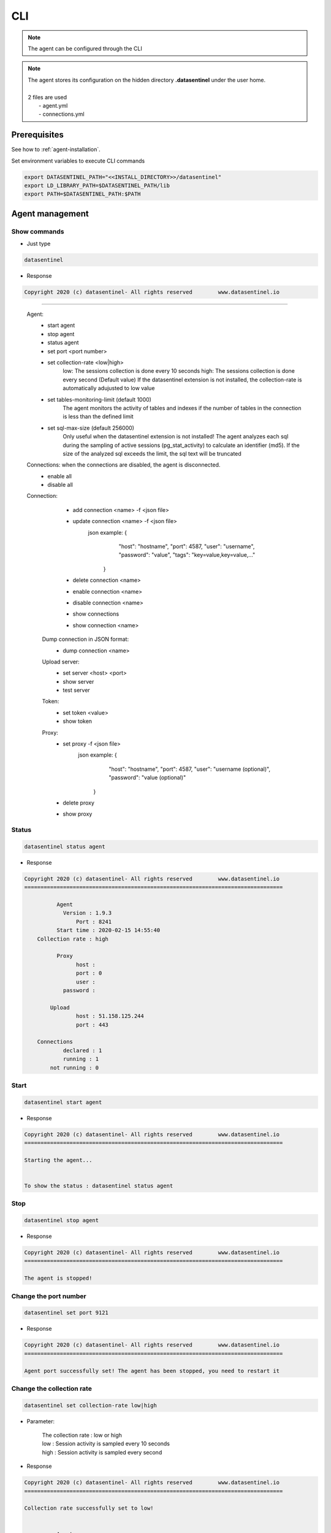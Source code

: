 .. _agent-cli:

****
CLI
****

.. note::
   | The agent can be configured through the CLI

.. note::
   | The agent stores its configuration on the hidden directory **.datasentinel** under the user home.
   |
   | 2 files are used
   |  - agent.yml
   |  - connections.yml

**Prerequisites**
*****************

See how to :ref:`agent-installation`.

Set environment variables to execute CLI commands

.. code-block:: bash

    export DATASENTINEL_PATH="<<INSTALL_DIRECTORY>>/datasentinel"
    export LD_LIBRARY_PATH=$DATASENTINEL_PATH/lib
    export PATH=$DATASENTINEL_PATH:$PATH


**Agent management**
*********************

Show commands
==============

- Just type 

.. code:: bash

  datasentinel

- Response

.. code:: bash

  Copyright 2020 (c) datasentinel- All rights reserved        www.datasentinel.io
================================================================================

   Agent:
         - start agent
         - stop agent
         - status agent
         - set port <port number>
         - set collection-rate <low|high>
                low: The sessions collection is done every 10 seconds
                high: The sessions collection is done every second  (Default value)
                If the datasentinel extension is not installed, the collection-rate is automatically adujusted to low value 
         - set tables-monitoring-limit (default 1000)
                The agent monitors the activity of tables and indexes if the number of tables in the connection is less than the defined limit
         - set sql-max-size (default 256000)
                Only useful when the datasentinel extension is not installed!
                The agent analyzes each sql during the sampling of active sessions (pg_stat_activity) 
                to calculate an identifier (md5).
                If the size of the analyzed sql exceeds the limit, the sql text will be truncated
   
   Connections: when the connections are disabled, the agent is disconnected.
         - enable all
         - disable all

   Connection:
         - add connection <name> -f <json file>
         - update connection <name> -f <json file>
                json example: {
                                "host": "hostname",
                                "port": 4587,
                                "user": "username",
                                "password": "value",
                                "tags": "key=value,key=value,..."
                              }

         - delete connection <name>
         - enable connection <name>
         - disable connection <name>

         - show connections
         - show connection <name>
    
    Dump connection in JSON format:
         - dump connection <name>  

    Upload server:
         - set server <host> <port>
         - show server
         - test server

    Token:
         - set token <value>
         - show token
         
    Proxy:
         - set proxy -f <json file>
                json example: {
                                "host": "hostname",
                                "port": 4587,
                                "user": "username (optional)",
                                "password": "value (optional)"
                              }
         - delete proxy
         - show proxy


Status
=======

.. code:: bash
  
  datasentinel status agent


- Response

.. code:: bash

  Copyright 2020 (c) datasentinel- All rights reserved        www.datasentinel.io
  ================================================================================

            Agent
              Version : 1.9.3                                             
                  Port : 8241                                              
            Start time : 2020-02-15 14:55:40                               
      Collection rate : high                                              

            Proxy
                  host :                                                   
                  port : 0                                                 
                  user :                                                   
              password :                                                   

          Upload
                  host : 51.158.125.244                                    
                  port : 443                                               

      Connections
              declared : 1                                                 
              running : 1                                                 
          not running : 0                                                 


Start
=====

.. code:: bash
  
  datasentinel start agent


- Response

.. code:: bash

  Copyright 2020 (c) datasentinel- All rights reserved        www.datasentinel.io
  ================================================================================

  Starting the agent...


  To show the status : datasentinel status agent


Stop
=====

.. code:: bash
  
  datasentinel stop agent


- Response

.. code:: bash

  Copyright 2020 (c) datasentinel- All rights reserved        www.datasentinel.io
  ================================================================================

  The agent is stopped!


Change the port number
======================

.. code:: bash
  
  datasentinel set port 9121


- Response

.. code:: bash

  Copyright 2020 (c) datasentinel- All rights reserved        www.datasentinel.io
  ================================================================================

  Agent port successfully set! The agent has been stopped, you need to restart it

.. _collection_rate:

Change the collection rate
==========================


.. code:: bash
  
  datasentinel set collection-rate low|high

- Parameter:

   | The collection rate : low or high
   | low : Session activity is sampled every 10 seconds
   | high : Session activity is sampled every second

- Response

.. code:: bash

  Copyright 2020 (c) datasentinel- All rights reserved        www.datasentinel.io
  ================================================================================

  Collection rate successfully set to low!


            Agent
              Version : 1.9.3                                             
                  Port : 8241                                              
            Start time : 2020-02-15 14:55:40                               
      Collection rate : low                                               

            Proxy
                  host :                                                   
                  port : 0                                                 
                  user :                                                   
              password :                                                   

          Upload
                  host : 51.158.125.244                                    
                  port : 443                                               

      Connections
              declared : 1                                                 
              running : 1                                                 
          not running : 0                          

Change the tables monitoring limit
===================================


.. code:: bash
  
  datasentinel set tables-monitoring-limit <limit>

- Parameter:

   | The limit number
   | The agent monitors the activity of tables and indexes if the number of tables in the connection is less than the defined limit


- Response

.. code:: bash

  Copyright 2020 (c) datasentinel- All rights reserved        www.datasentinel.io
  ================================================================================

  Tables monitoring limit successfully set to 3000!


                Agent
                    Version : 2.2.9                                             
                      Port : 8282                                              
                Start time : 2020-10-23 15:43:23                               
            Collection rate : high                                              
    Table monitoring limit : 3000                                              
              Sql max size : 256000                                            

                Proxy
                      host :                                                   
                      port : 0                                                 
                      user :                                                   
                  password :                                                   

                Upload
                      host : 51.158.105.50                                     
                      port : 443                                               

          Connections
                  declared : 1                                                 
                    running : 1                                                 
                not running : 0                                                 

Change the sql max size
=======================


.. code:: bash
  
  datasentinel set sql-max-size <max size>


- Parameter:

   | Maximum size in bytes
   | Only useful when the datasentinel extension is not installed!
   | The agent analyzes each sql during the sampling of active sessions (pg_stat_activity) 
   | to calculate an identifier (md5).
   | If the size of the analyzed sql exceeds the limit, the sql text will be truncated

- Response

.. code:: bash

  Copyright 2020 (c) datasentinel- All rights reserved        www.datasentinel.io
  ================================================================================

  Sql max size successfully set to 312000 bytes!


                Agent
                    Version : 2.2.9                                             
                      Port : 8282                                              
                Start time : 2020-10-23 15:43:23                               
            Collection rate : high                                              
    Table monitoring limit : 3000                                              
              Sql max size : 312000                                            

                Proxy
                      host :                                                   
                      port : 0                                                 
                      user :                                                   
                  password :                                                   

                Upload
                      host : 51.158.105.50                                     
                      port : 443                                               

          Connections
                  declared : 1                                                 
                    running : 1                                                 
                not running : 0  


**Upload server**
*****************

Set
===

- Change the server where metrics are sent

.. code:: bash
  
  datasentinel set server app.datasentinel.io 443


- Response

.. code:: bash

  Copyright 2020 (c) datasentinel- All rights reserved        www.datasentinel.io
  ================================================================================

  Server successfully set!


          Server
                  host : app.datasentinel.io                               
                  port : 443                                               

Show
=====

- Show the server where metrics are sent

.. code:: bash
  
  datasentinel show server


- Response

.. code:: bash

  Copyright 2020 (c) datasentinel- All rights reserved        www.datasentinel.io
  ================================================================================

          Server
                  host : app.datasentinel.io                               
                  port : 443                                               
 

Test
=====

.. code:: bash
  
  datasentinel test server


- Response

.. code:: bash

  Copyright 2020 (c) datasentinel- All rights reserved        www.datasentinel.io
  ================================================================================

  TEST: The upload server is reachable and up!


          Server
                  host : app.datasentinel.io                               
                  port : 443                                               
   

**Proxy**
*********

Set
===

- create a json file with proxy settings and update the agent

.. code:: bash
  
  cat > proxy.json << EOF
  {
      "host": "myProxyHostName",
      "port": 4587,
      "user": "username (optional)",
      "password": "value (optional)"
  }
  EOF

  datasentinel set proxy -f proxy.json


- Response

.. code:: bash

  Copyright 2020 (c) datasentinel- All rights reserved        www.datasentinel.io
  ================================================================================

  Proxy successfully set!


            Proxy
                  host : myProxyHostName                                          
                  port : 4587                                              
                  user :                                                   
              password :    



Show
=====

.. code:: bash
  
  datasentinel show proxy


- Response

.. code:: bash

  Copyright 2020 (c) datasentinel- All rights reserved        www.datasentinel.io
  ================================================================================

            Proxy
                  host : hostname                                          
                  port : 4587                                              
                  user :                                                   
              password : 

Delete
=======

.. code:: bash
  
  datasentinel delete proxy


- Response

.. code:: bash

  Copyright 2020 (c) datasentinel- All rights reserved        www.datasentinel.io
  ================================================================================

  Proxy successfully deleted!


            Proxy
                  host :                                                   
                  port : 0                                                 
                  user :                                                   
              password :  


**Connections**
***************

Show
=====

.. code:: bash
  
  datasentinel show connections


- Response

.. code:: bash

  Copyright 2020 (c) datasentinel- All rights reserved        www.datasentinel.io
  ================================================================================

  name                 status     state      host                 port   user           
  --------------------------------------------------------------------------------
  :9342                enabled    running    pg-sales-1734          9342 datasentinel   
    tags : application=sales,environment=production,provider=amazon,datacenter=lyon        


Enable all
==========

.. code:: bash
  
  datasentinel enable all


- Response

.. code:: bash

  Copyright 2020 (c) datasentinel- All rights reserved        www.datasentinel.io
  ================================================================================

  Connections enabled!


  name                 status     state      host                 port   user           
  --------------------------------------------------------------------------------
  :9342                enabled    running    pg-sales-1734          9342 datasentinel   
    tags : application=sales,environment=production,provider=amazon,datacenter=lyon  


Disable all
===========

.. code:: bash
  
  datasentinel disable all


- Response

.. code:: bash

  Copyright 2020 (c) datasentinel- All rights reserved        www.datasentinel.io
  ================================================================================

  Connections disabled!


  name                 status     state      host                 port   user           
  --------------------------------------------------------------------------------
  :9342                disabled   not running pg-sales-1734          9342 datasentinel   
    tags : application=sales,environment=production,provider=amazon,datacenter=lyon        
  

**Connection**
***************

Add
=====

- Create a JSON file with connection settings and update the agent

.. code:: bash
  
  cat > newConnection.json << EOF
  {
      "host": "pg-sales-1734",
      "port": 9342,
      "user": "datasentinel",
      "password": "sentinel",
      "tags": "application=sales,environment=production,provider=amazon,datacenter=lyon",
  }
  EOF

  datasentinel add connection myNewConnection -f newConnection.json 

- Response

.. code:: bash

  Copyright 2020 (c) datasentinel- All rights reserved        www.datasentinel.io
  ================================================================================

  Connection added!


                  Name : myNewConnection                                     
                Status : enabled                                           
                State : connected                                         

                  Host : pg-sales-1734                                     
                  Port : 9342                                              

                  user : datasentinel                                      
              password : sentinel                                          

                  tags : application=sales,environment=production,provider=amazon,datacenter=lyon



Show
=====

.. code:: bash
  
  datasentinel show connection myNewConnection

- Parameter 

   | The connection name

- Response

.. code:: bash

  Copyright 2020 (c) datasentinel- All rights reserved        www.datasentinel.io
  ================================================================================

                  Name : myNewConnection                                     
                Status : enabled                                           
                State : connected                                         

                  Host : pg-sales-1734                                     
                  Port : 9342                                              

                  user : datasentinel                                      
              password : sentinel                                          

                  tags : application=sales,environment=production,provider=amazon,datacenter=lyon


Dump
=====

- Dump connection in JSON format

.. code:: bash
  
  datasentinel dump connection myNewConnection

- Parameter 

   | The connection name

- Response

.. code:: bash

  {
      "name": "myNewConnection",
      "host": "pg-sales-1734",
      "port": 9342,
      "user": "datasentinel",
      "password": "sentinel",
      "tags": "application=sales,environment=production,provider=amazon,datacenter=lyon",
      "enabled": true,
      "connected": true
  }
   
Delete
=======

.. code:: bash
  
  datasentinel delete connection myNewConnection

- Parameter 

   | The connection name

- Response

.. code:: bash

  Copyright 2020 (c) datasentinel- All rights reserved        www.datasentinel.io
  ================================================================================

  Connection successfully deleted!

Enable
======

.. code:: bash
  
  datasentinel enable connection myNewConnection

- Parameter 

   | The connection name

- Response

.. code:: bash

  Copyright 2020 (c) datasentinel- All rights reserved        www.datasentinel.io
  ================================================================================

  Connection enabled!


                  Name : myNewConnection                                     
                Status : enabled                                           
                State : connected                                         

                  Host : pg-sales-1734                                     
                  Port : 9342                                              

                  user : datasentinel                                      
              password : sentinel                                          

                  tags : application=sales,environment=production,provider=amazon,datacenter=lyon


Disable
=======

.. code:: bash
  
  datasentinel disable connection myNewConnection

- Parameter 

   | The connection name

- Response

.. code:: bash

  Copyright 2020 (c) datasentinel- All rights reserved        www.datasentinel.io
  ================================================================================

  Connection disabled!


                  Name : myNewConnection                                     
                Status : disabled                                          
                State : not connected                                     

                  Host : pg-sales-1734                                     
                  Port : 9342                                              

                  user : datasentinel                                      
              password : sentinel                                          

                  tags : application=sales,environment=production,provider=amazon,datacenter=lyon



Update
=======

.. code:: bash
  
  cat > updateConnection.json << EOF
  {
      "host": "pg-sales-1734",
      "port": 9342,
      "user": "datasentinel",
      "password": "sentinel",
      "tags": "application=sales,environment=production,provider=microsoft,datacenter=paris",
  }
  EOF

  datasentinel update connection myNewConnection -f updateConnection.json

- Parameter 

   | The connection name

- Response

.. code:: bash

  Copyright 2020 (c) datasentinel- All rights reserved        www.datasentinel.io
  ================================================================================

  Connection updated!


                  Name : myNewConnection                                     
                Status : enabled                                           
                State : connected                                         

                  Host : pg-sales-1734                                     
                  Port : 9342                                              

                  user : datasentinel                                      
              password : sentinel                                          

                  tags : application=sales,environment=production,provider=microsoft,datacenter=paris

